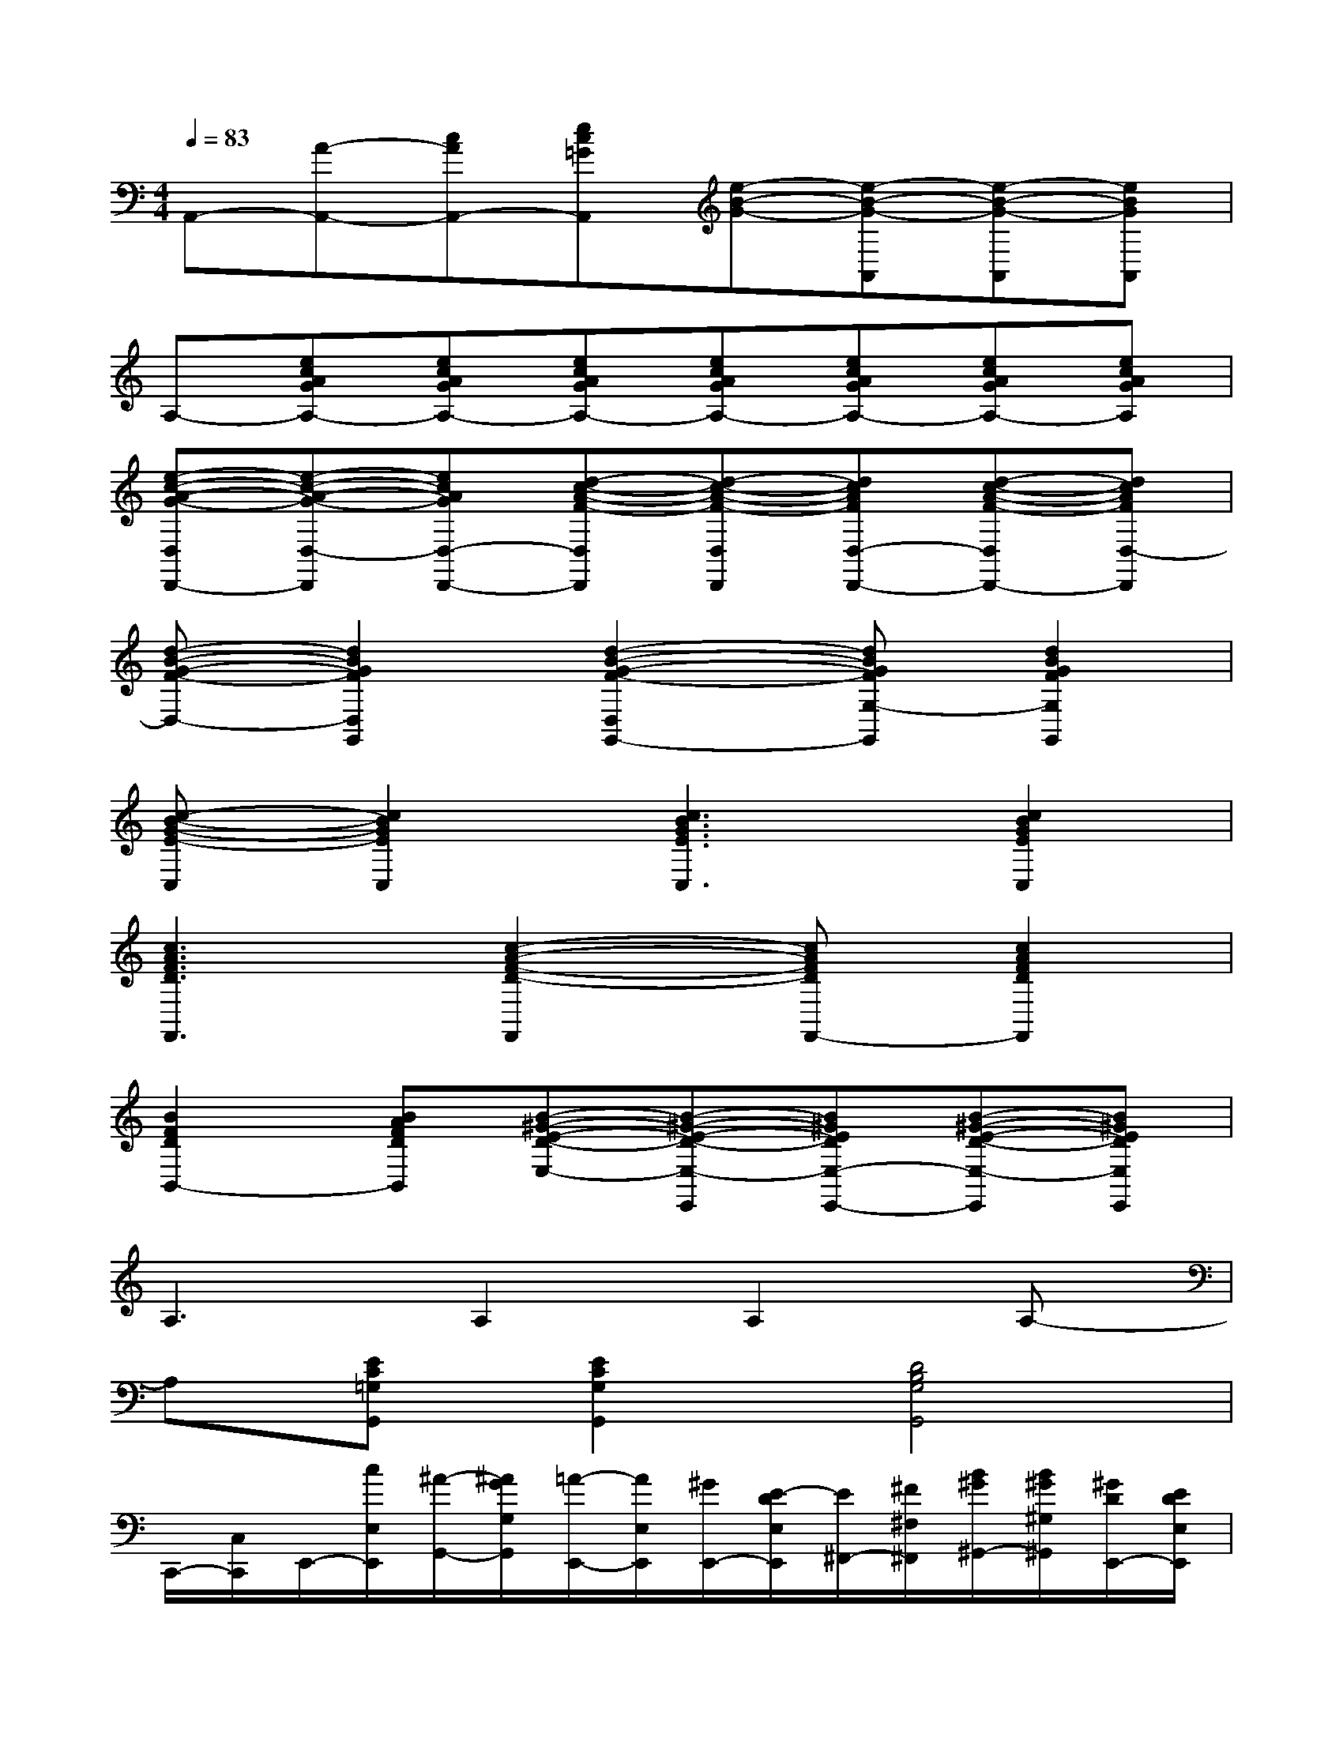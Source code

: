 X:1
T:
M:4/4
L:1/8
Q:1/4=83
K:C%0sharps
V:1
A,,-[A-A,,-][cAA,,-][ec=GA,,][e-B-G-][e-B-G-A,,][e-B-G-A,,][eBGA,,]|
A,-[ecAGA,-][ecAGA,-][ecAGA,-][ecAGA,-][ecAGA,-][ecAGA,-][ecAGA,]|
[e-c-A-G-D,D,,-][e-c-A-G-D,-D,,][ecAGD,-D,,-][d-c-A-F-D,D,,][d-c-A-F-D,D,,][dcAFD,-D,,-][d-c-A-F-D,D,,-][dcAFD,-D,,]|
[d-B-G-F-D,-][d2B2G2F2D,2G,,2][d2-B2-G2-F2-D,2G,,2-][dBGFG,-G,,][d2B2G2F2G,2G,,2]|
[c-B-G-E-C,][c2B2G2E2C,2][c3B3G3E3C,3][c2B2G2E2C,2]|
[c3A3F3D3F,,3][c2-A2-F2-D2-F,,2][cAFDF,,-][c2A2F2D2F,,2]|
[B2F2D2B,,2-][BAFDB,,][B-^G-E-D-E,-][B-^G-E-D-E,-E,,][B^GEDE,-E,,-][B-^G-E-D-E,-E,,][B^GEDE,E,,]|
A,3A,2A,2A,-|
A,[EC=G,G,,][E2C2G,2G,,2][D4B,4G,4G,,4]|
C,,/2-[C,/2C,,/2]E,,/2-[c/2E,/2E,,/2][^A/2-G,,/2-][^A/2G/2G,/2G,,/2][=A/2-E,,/2-][A/2E,/2E,,/2][^G/2E,,/2-][E/2-D/2E,/2E,,/2][E/2^F,,/2-][^F/2^F,/2^F,,/2][B/2^G/2^G,,/2-][B/2^G/2^G,/2^G,,/2][^G/2D/2E,,/2-][E/2D/2E,/2E,,/2]|
[c/2-A/2-A,,/2-][c/2A/2A,/2A,,/2]B,,/2-[B,/2B,,/2][c/2A/2C,/2-][c/2A/2C/2C,/2]A,,/2-[A,/2A,,/2]C,/2-[C/2C,/2][c/2^A/2-^A,,/2-][c/2^A/2=A/2^A,/2^A,,/2][c/2-=G/2-=A,,/2-][c/2G/2A,/2A,,/2]G,,/2-[G,/2G,,/2]|
[A/2-=F/2-F,,/2-][A/2F/2F,/2F,,/2][A/2-F/2-G,,/2-][A/2F/2G,/2G,,/2]A,,/2-[A,/2A,,/2]F,,/2-[^A/2F/2F,/2F,,/2][B/2-G/2-G,,/2-][B/2=A/2G/2^F/2G,/2G,,/2][A/2-=F/2-F,,/2-][A/2G/2-F/2E/2-F,/2F,,/2][G/2E/2E,,/2-][A/2F/2E,/2E,,/2][G/2-E/2-D,,/2-][G/2E/2D,/2D,,/2]|
[E/2-C/2-C,,/2-][E/2-C/2-C,/2C,,/2][E/2-C/2-E,,/2-][E/2-C/2-E,/2E,,/2][E/2-C/2-G,,/2-][E/2-C/2-G,/2G,,/2][E/2-C/2-A,,/2-][E/2C/2A,/2A,,/2]^A,,/2-[G/2E/2^A,/2^A,,/2][^F/2-^D/2-=A,,/2-][^F/2=F/2^D/2=D/2A,/2A,,/2][^D/2-C/2G,,/2-][^D/2C/2A,/2G,/2G,,/2][^A,/2-G,/2-E,,/2-][^A,/2G,/2E,/2E,,/2]|
C,,/2-[C,/2C,,/2]E,,/2-[c/2E,/2E,,/2][^A/2-G,,/2-][^A/2G/2G,/2G,,/2][=A/2-E,,/2-][A/2E,/2E,,/2][^G/2E,,/2-][E/2-=D/2E,/2E,,/2][E/2^F,,/2-][^F/2^F,/2^F,,/2][B/2^G/2^G,,/2-][B/2^G/2^G,/2^G,,/2][^G/2D/2E,,/2-][E/2D/2E,/2E,,/2]|
[c/2-A/2-A,,/2-][c/2A/2A,/2A,,/2]B,,/2-[B,/2B,,/2][c/2A/2C,/2-][c/2A/2C/2C,/2]A,,/2-[A,/2A,,/2]C,/2-[C/2C,/2][c/2^A/2-^A,,/2-][c/2^A/2=A/2^A,/2^A,,/2][c/2-=G/2-=A,,/2-][c/2G/2A,/2A,,/2]G,,/2-[G,/2G,,/2]|
[A/2-=F/2-F,,/2-][A/2F/2F,/2F,,/2][A/2-F/2-G,,/2-][A/2F/2G,/2G,,/2]A,,/2-[A,/2A,,/2]F,,/2-[^A/2F/2F,/2F,,/2][B/2-G/2-G,,/2-][B/2=A/2G/2^F/2G,/2G,,/2][A/2-=F/2-F,,/2-][A/2G/2-F/2E/2-F,/2F,,/2][G/2E/2E,,/2-][A/2F/2E,/2E,,/2][G/2-E/2-D,,/2-][G/2E/2D,/2D,,/2]
